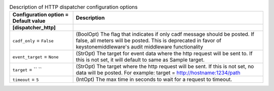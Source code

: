 ..
    Warning: Do not edit this file. It is automatically generated from the
    software project's code and your changes will be overwritten.

    The tool to generate this file lives in openstack-doc-tools repository.

    Please make any changes needed in the code, then run the
    autogenerate-config-doc tool from the openstack-doc-tools repository, or
    ask for help on the documentation mailing list, IRC channel or meeting.

.. _ceilometer-dispatcher_http:

.. list-table:: Description of HTTP dispatcher configuration options
   :header-rows: 1
   :class: config-ref-table

   * - Configuration option = Default value
     - Description
   * - **[dispatcher_http]**
     -
   * - ``cadf_only`` = ``False``
     - (BoolOpt) The flag that indicates if only cadf message should be posted. If false, all meters will be posted. This is deprecated in favor of keystonemiddleware's audit middleware functionality
   * - ``event_target`` = ``None``
     - (StrOpt) The target for event data where the http request will be sent to. If this is not set, it will default to same as Sample target.
   * - ``target`` = `` ``
     - (StrOpt) The target where the http request will be sent. If this is not set, no data will be posted. For example: target = http://hostname:1234/path
   * - ``timeout`` = ``5``
     - (IntOpt) The max time in seconds to wait for a request to timeout.
